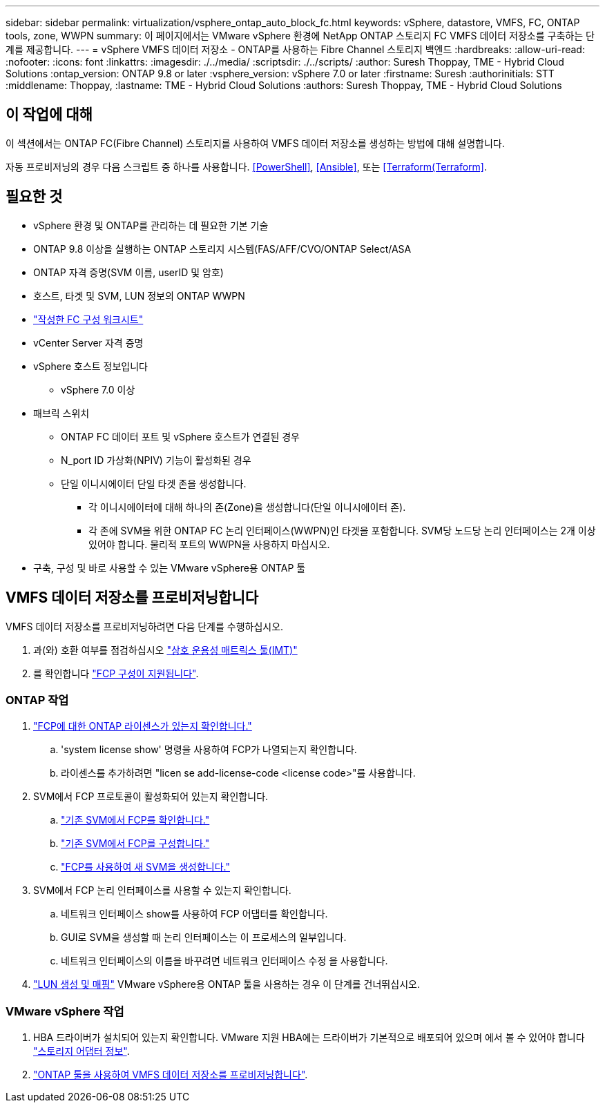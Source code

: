 ---
sidebar: sidebar 
permalink: virtualization/vsphere_ontap_auto_block_fc.html 
keywords: vSphere, datastore, VMFS, FC, ONTAP tools, zone, WWPN 
summary: 이 페이지에서는 VMware vSphere 환경에 NetApp ONTAP 스토리지 FC VMFS 데이터 저장소를 구축하는 단계를 제공합니다. 
---
= vSphere VMFS 데이터 저장소 - ONTAP를 사용하는 Fibre Channel 스토리지 백엔드
:hardbreaks:
:allow-uri-read: 
:nofooter: 
:icons: font
:linkattrs: 
:imagesdir: ./../media/
:scriptsdir: ./../scripts/
:author: Suresh Thoppay, TME - Hybrid Cloud Solutions
:ontap_version: ONTAP 9.8 or later
:vsphere_version: vSphere 7.0 or later
:firstname: Suresh
:authorinitials: STT
:middlename: Thoppay,
:lastname: TME - Hybrid Cloud Solutions
:authors: Suresh Thoppay, TME - Hybrid Cloud Solutions




== 이 작업에 대해

이 섹션에서는 ONTAP FC(Fibre Channel) 스토리지를 사용하여 VMFS 데이터 저장소를 생성하는 방법에 대해 설명합니다.

자동 프로비저닝의 경우 다음 스크립트 중 하나를 사용합니다. <<PowerShell>>, <<Ansible>>, 또는 <<Terraform(Terraform>>.



== 필요한 것

* vSphere 환경 및 ONTAP를 관리하는 데 필요한 기본 기술
* ONTAP 9.8 이상을 실행하는 ONTAP 스토리지 시스템(FAS/AFF/CVO/ONTAP Select/ASA
* ONTAP 자격 증명(SVM 이름, userID 및 암호)
* 호스트, 타겟 및 SVM, LUN 정보의 ONTAP WWPN
* link:++https://docs.netapp.com/ontap-9/topic/com.netapp.doc.exp-fc-esx-cpg/GUID-429C4DDD-5EC0-4DBD-8EA8-76082AB7ADEC.html++["작성한 FC 구성 워크시트"]
* vCenter Server 자격 증명
* vSphere 호스트 정보입니다
+
** vSphere 7.0 이상


* 패브릭 스위치
+
** ONTAP FC 데이터 포트 및 vSphere 호스트가 연결된 경우
** N_port ID 가상화(NPIV) 기능이 활성화된 경우
** 단일 이니시에이터 단일 타겟 존을 생성합니다.
+
*** 각 이니시에이터에 대해 하나의 존(Zone)을 생성합니다(단일 이니시에이터 존).
*** 각 존에 SVM을 위한 ONTAP FC 논리 인터페이스(WWPN)인 타겟을 포함합니다. SVM당 노드당 논리 인터페이스는 2개 이상 있어야 합니다. 물리적 포트의 WWPN을 사용하지 마십시오.




* 구축, 구성 및 바로 사용할 수 있는 VMware vSphere용 ONTAP 툴




== VMFS 데이터 저장소를 프로비저닝합니다

VMFS 데이터 저장소를 프로비저닝하려면 다음 단계를 수행하십시오.

. 과(와) 호환 여부를 점검하십시오 https://mysupport.netapp.com/matrix["상호 운용성 매트릭스 툴(IMT)"]
. 를 확인합니다 link:++https://docs.netapp.com/ontap-9/topic/com.netapp.doc.exp-fc-esx-cpg/GUID-7D444A0D-02CE-4A21-8017-CB1DC99EFD9A.html++["FCP 구성이 지원됩니다"].




=== ONTAP 작업

. link:++https://docs.netapp.com/ontap-9/topic/com.netapp.doc.dot-cm-cmpr-980/system__license__show.html++["FCP에 대한 ONTAP 라이센스가 있는지 확인합니다."]
+
.. 'system license show' 명령을 사용하여 FCP가 나열되는지 확인합니다.
.. 라이센스를 추가하려면 "licen se add-license-code <license code>"를 사용합니다.


. SVM에서 FCP 프로토콜이 활성화되어 있는지 확인합니다.
+
.. link:++https://docs.netapp.com/ontap-9/topic/com.netapp.doc.exp-fc-esx-cpg/GUID-1C31DF2B-8453-4ED0-952A-DF68C3D8B76F.html++["기존 SVM에서 FCP를 확인합니다."]
.. link:++https://docs.netapp.com/ontap-9/topic/com.netapp.doc.exp-fc-esx-cpg/GUID-D322649F-0334-4AD7-9700-2A4494544CB9.html++["기존 SVM에서 FCP를 구성합니다."]
.. link:++https://docs.netapp.com/ontap-9/topic/com.netapp.doc.exp-fc-esx-cpg/GUID-0FCB46AA-DA18-417B-A9EF-B6A665DB77FC.html++["FCP를 사용하여 새 SVM을 생성합니다."]


. SVM에서 FCP 논리 인터페이스를 사용할 수 있는지 확인합니다.
+
.. 네트워크 인터페이스 show를 사용하여 FCP 어댑터를 확인합니다.
.. GUI로 SVM을 생성할 때 논리 인터페이스는 이 프로세스의 일부입니다.
.. 네트워크 인터페이스의 이름을 바꾸려면 네트워크 인터페이스 수정 을 사용합니다.


. link:++https://docs.netapp.com/ontap-9/topic/com.netapp.doc.dot-cm-sanag/GUID-D4DAC7DB-A6B0-4696-B972-7327EE99FD72.html++["LUN 생성 및 매핑"] VMware vSphere용 ONTAP 툴을 사용하는 경우 이 단계를 건너뛰십시오.




=== VMware vSphere 작업

. HBA 드라이버가 설치되어 있는지 확인합니다. VMware 지원 HBA에는 드라이버가 기본적으로 배포되어 있으며 에서 볼 수 있어야 합니다 link:++https://docs.vmware.com/en/VMware-vSphere/7.0/com.vmware.vsphere.storage.doc/GUID-ED20B7BE-0D1C-4BF7-85C9-631D45D96FEC.html++["스토리지 어댑터 정보"].
. link:++https://docs.netapp.com/vapp-98/topic/com.netapp.doc.vsc-iag/GUID-D7CAD8AF-E722-40C2-A4CB-5B4089A14B00.html++["ONTAP 툴을 사용하여 VMFS 데이터 저장소를 프로비저닝합니다"].

